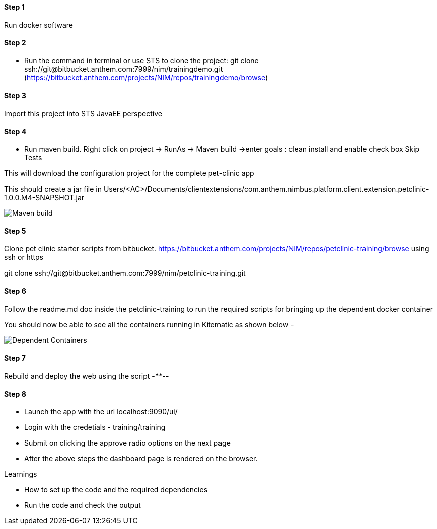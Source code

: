 
==== Step 1
Run docker software

==== Step 2
* Run the command in terminal or use STS to clone the project: 
git clone ssh://git@bitbucket.anthem.com:7999/nim/trainingdemo.git (https://bitbucket.anthem.com/projects/NIM/repos/trainingdemo/browse)

==== Step 3

Import this project into STS JavaEE perspective

==== Step 4

* Run maven build. Right click on project -> RunAs -> Maven build ->enter goals : clean install  and enable check box Skip Tests

This will download the configuration project for the complete pet-clinic app

This should create  a jar file in Users/<AC>/Documents/clientextensions/com.anthem.nimbus.platform.client.extension.petclinic-1.0.0.M4-SNAPSHOT.jar

image::petclinic-mavenbuild.jpg[Maven build]
==== Step 5

Clone pet clinic starter scripts from bitbucket. https://bitbucket.anthem.com/projects/NIM/repos/petclinic-training/browse using ssh or https

git clone ssh://git@bitbucket.anthem.com:7999/nim/petclinic-training.git

==== Step 6 

Follow the readme.md doc inside the petclinic-training to run the required scripts for bringing up the dependent docker container

You should now be able to see all the containers running in Kitematic
as shown below - 

image::containers.jpg[Dependent Containers]

==== Step 7
Rebuild and deploy the web using the script -****--

==== Step 8
* Launch the app with the url localhost:9090/ui/
* Login with the credetials - training/training
* Submit on clicking the approve radio options on the next page

* After the above steps the dashboard page is rendered on the browser.


.Learnings
* How to set up the code and the required dependencies
* Run the code and check the output